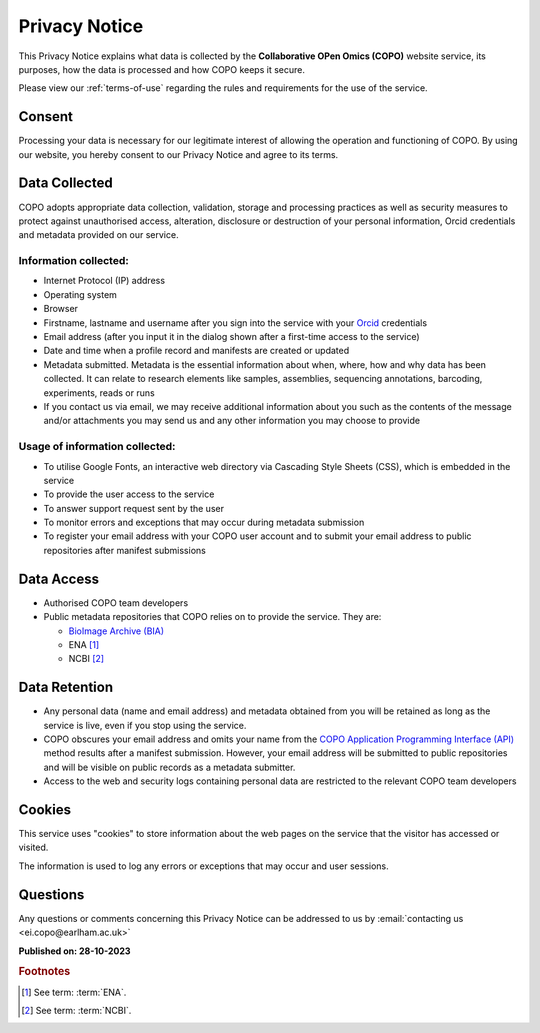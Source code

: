 .. _privacy-notice:

===============
Privacy Notice
===============

This Privacy Notice explains what data is collected by the **Collaborative OPen Omics (COPO)** website service, its
purposes, how the data is processed and how COPO keeps it secure.

Please view our :ref:`terms-of-use` regarding the rules and requirements for the use of the service.

----------
Consent
----------

Processing your data is necessary for our legitimate interest of allowing the operation and functioning of COPO. By 
using our website, you hereby consent to our Privacy Notice and agree to its terms.

.. raw:: html

   <br>

----------------
Data Collected
----------------

COPO adopts appropriate data collection, validation, storage and processing practices as well as security  measures 
to protect against unauthorised access, alteration, disclosure or destruction of your personal information, Orcid 
credentials and metadata provided on our service.

Information collected:
~~~~~~~~~~~~~~~~~~~~~~~

* Internet Protocol (IP) address
* Operating system
* Browser
* Firstname, lastname and username after you sign into the service with your `Orcid <https://orcid.org/>`_ credentials
* Email address (after you input it in the dialog shown after a first-time access to the service)
* Date and time when a profile record and manifests are created or updated
* Metadata submitted. Metadata is the essential information about when, where, how and why data has been collected.
  It can relate to research elements like samples, assemblies, sequencing annotations, barcoding, experiments,
  reads or runs
* If you contact us via email, we may receive additional information about you such as the contents of the message
  and/or attachments you may send us and any other information you may choose to provide

Usage of information collected:
~~~~~~~~~~~~~~~~~~~~~~~~~~~~~~~~~

* To utilise Google Fonts, an interactive web directory via Cascading Style Sheets (CSS), which is embedded in the
  service
* To provide the user access to the service
* To answer support request sent by the user
* To monitor errors and exceptions that may occur during metadata submission
* To register your email address with your COPO user account and to submit your email address to public repositories
  after manifest submissions

.. raw:: html

   <br>

--------------
Data Access
--------------

* Authorised COPO team developers
* Public metadata repositories that COPO relies on to provide the service. They are:

  * `BioImage Archive (BIA) <https://www.ebi.ac.uk/bioimage-archive>`__
  * ENA [#f1]_
  * NCBI [#f2]_

.. raw:: html

   <br>

----------------
Data Retention
----------------

* Any personal data (name and email address) and metadata obtained from you will be retained as long as the service is
  live, even if you stop using the service.
* COPO obscures your email address and omits your name from the
  `COPO Application Programming Interface (API) <https://copo-project.org/api/>`_ method results after a manifest
  submission. However, your email address will be submitted to public repositories and will be visible on public
  records as a metadata submitter.

* Access to the web and security logs containing personal data are restricted to the relevant COPO team developers


.. raw:: html

   <br>

----------
Cookies
----------

This service uses "cookies" to store information about the web pages on the service that the visitor has  accessed 
or visited.

The information is used to log any errors or exceptions that may occur and user sessions.

.. raw:: html

   <br>

----------
Questions
----------

Any questions or comments concerning this Privacy Notice can be addressed to us by 
:email:`contacting us <ei.copo@earlham.ac.uk>`

.. raw:: html

   <br>

**Published on: 28-10-2023**

.. raw:: html

   <hr>

.. rubric:: Footnotes

.. [#f1] See term: :term:`ENA`.
.. [#f2] See term: :term:`NCBI`.